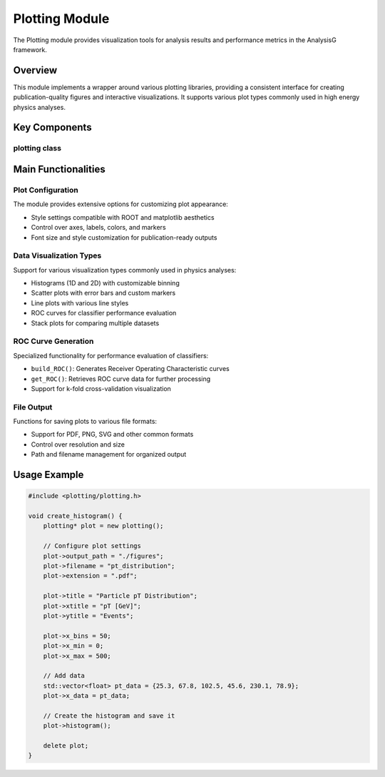Plotting Module
==============

The Plotting module provides visualization tools for analysis results and performance metrics in the AnalysisG framework.

Overview
--------

This module implements a wrapper around various plotting libraries, providing a consistent interface for creating publication-quality figures and interactive visualizations. It supports various plot types commonly used in high energy physics analyses.

Key Components
-------------

plotting class
~~~~~~~~~~~~

.. doxygenclass:: plotting
   :members:
   :protected-members:
   :undoc-members:

Main Functionalities
-------------------

Plot Configuration
~~~~~~~~~~~~~~~

The module provides extensive options for customizing plot appearance:

- Style settings compatible with ROOT and matplotlib aesthetics
- Control over axes, labels, colors, and markers
- Font size and style customization for publication-ready outputs

Data Visualization Types
~~~~~~~~~~~~~~~~~~~~~

Support for various visualization types commonly used in physics analyses:

- Histograms (1D and 2D) with customizable binning
- Scatter plots with error bars and custom markers
- Line plots with various line styles
- ROC curves for classifier performance evaluation
- Stack plots for comparing multiple datasets

ROC Curve Generation
~~~~~~~~~~~~~~~~~

Specialized functionality for performance evaluation of classifiers:

- ``build_ROC()``: Generates Receiver Operating Characteristic curves
- ``get_ROC()``: Retrieves ROC curve data for further processing
- Support for k-fold cross-validation visualization

File Output
~~~~~~~~~

Functions for saving plots to various file formats:

- Support for PDF, PNG, SVG and other common formats
- Control over resolution and size
- Path and filename management for organized output

Usage Example
------------

.. code-block:: cpp

    #include <plotting/plotting.h>
    
    void create_histogram() {
        plotting* plot = new plotting();
        
        // Configure plot settings
        plot->output_path = "./figures";
        plot->filename = "pt_distribution";
        plot->extension = ".pdf";
        
        plot->title = "Particle pT Distribution";
        plot->xtitle = "pT [GeV]";
        plot->ytitle = "Events";
        
        plot->x_bins = 50;
        plot->x_min = 0;
        plot->x_max = 500;
        
        // Add data
        std::vector<float> pt_data = {25.3, 67.8, 102.5, 45.6, 230.1, 78.9};
        plot->x_data = pt_data;
        
        // Create the histogram and save it
        plot->histogram();
        
        delete plot;
    }